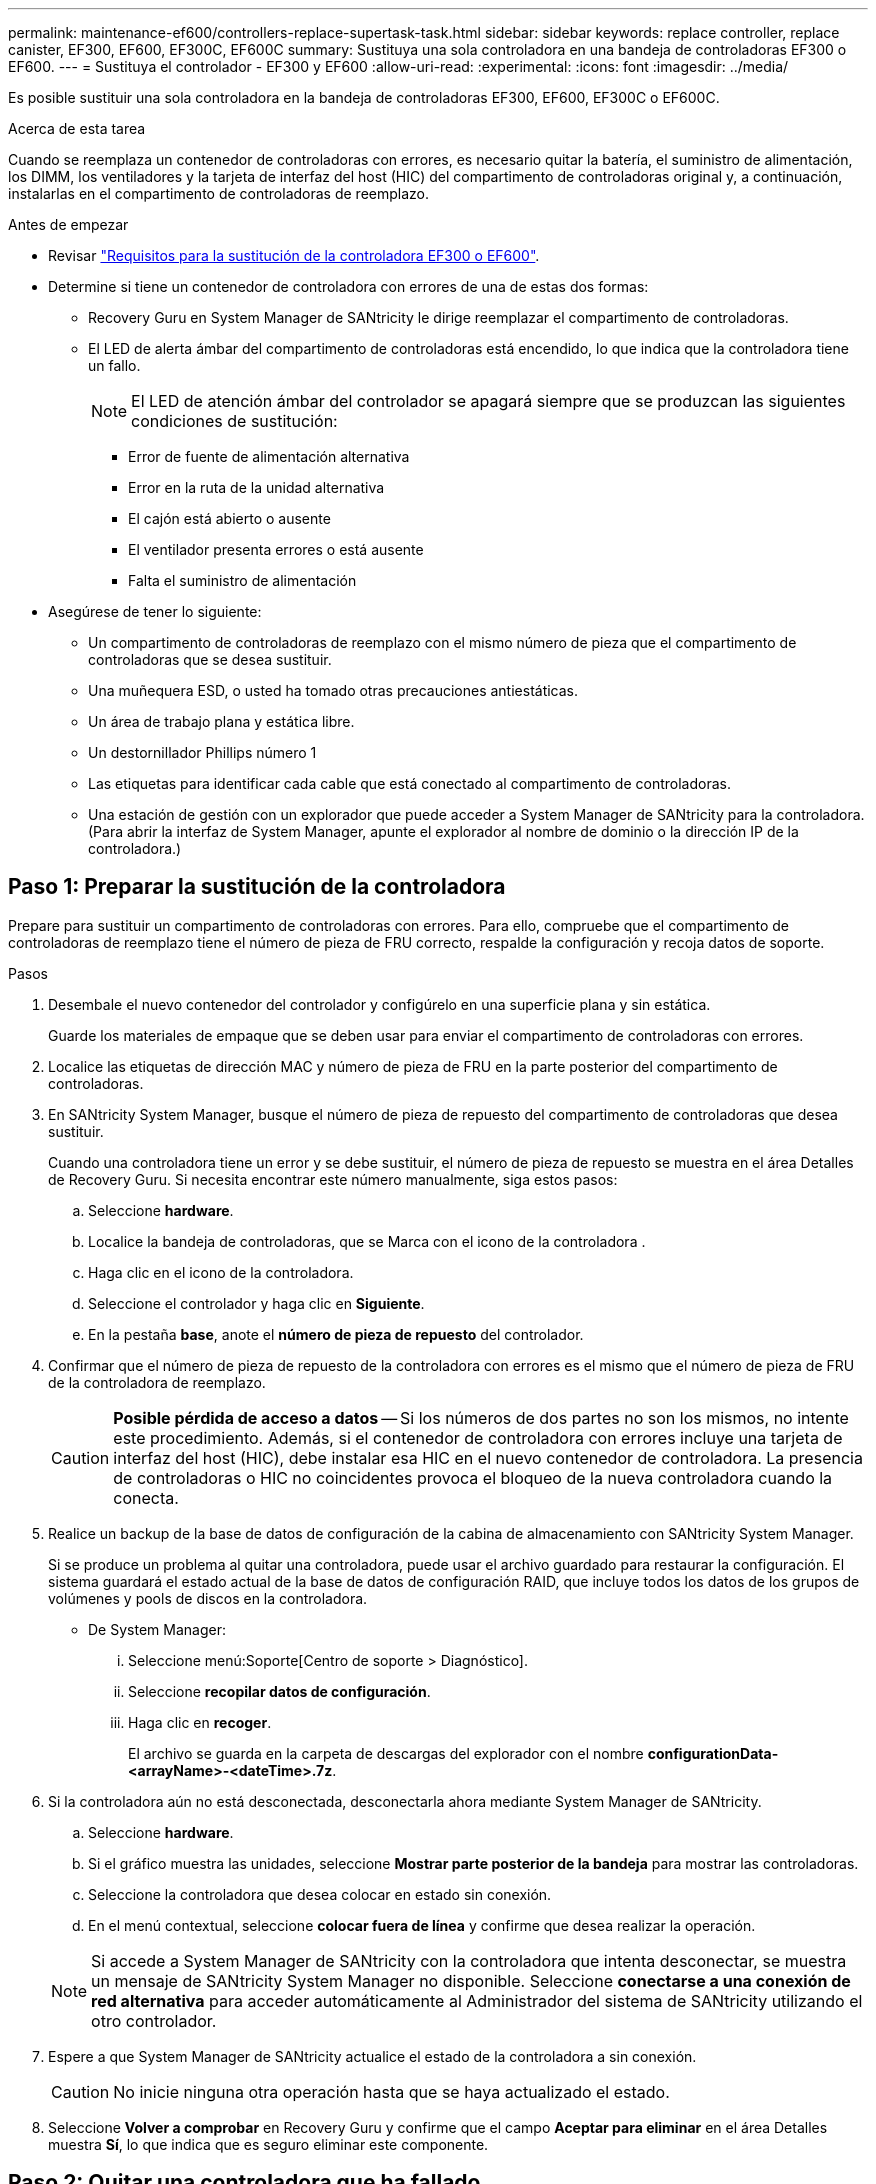 ---
permalink: maintenance-ef600/controllers-replace-supertask-task.html 
sidebar: sidebar 
keywords: replace controller, replace canister, EF300, EF600, EF300C, EF600C 
summary: Sustituya una sola controladora en una bandeja de controladoras EF300 o EF600. 
---
= Sustituya el controlador - EF300 y EF600
:allow-uri-read: 
:experimental: 
:icons: font
:imagesdir: ../media/


[role="lead"]
Es posible sustituir una sola controladora en la bandeja de controladoras EF300, EF600, EF300C o EF600C.

.Acerca de esta tarea
Cuando se reemplaza un contenedor de controladoras con errores, es necesario quitar la batería, el suministro de alimentación, los DIMM, los ventiladores y la tarjeta de interfaz del host (HIC) del compartimento de controladoras original y, a continuación, instalarlas en el compartimento de controladoras de reemplazo.

.Antes de empezar
* Revisar link:controllers-overview-supertask-concept.html["Requisitos para la sustitución de la controladora EF300 o EF600"].
* Determine si tiene un contenedor de controladora con errores de una de estas dos formas:
+
** Recovery Guru en System Manager de SANtricity le dirige reemplazar el compartimento de controladoras.
** El LED de alerta ámbar del compartimento de controladoras está encendido, lo que indica que la controladora tiene un fallo.
+
[]
====

NOTE: El LED de atención ámbar del controlador se apagará siempre que se produzcan las siguientes condiciones de sustitución:

*** Error de fuente de alimentación alternativa
*** Error en la ruta de la unidad alternativa
*** El cajón está abierto o ausente
*** El ventilador presenta errores o está ausente
*** Falta el suministro de alimentación


====


* Asegúrese de tener lo siguiente:
+
** Un compartimento de controladoras de reemplazo con el mismo número de pieza que el compartimento de controladoras que se desea sustituir.
** Una muñequera ESD, o usted ha tomado otras precauciones antiestáticas.
** Un área de trabajo plana y estática libre.
** Un destornillador Phillips número 1
** Las etiquetas para identificar cada cable que está conectado al compartimento de controladoras.
** Una estación de gestión con un explorador que puede acceder a System Manager de SANtricity para la controladora. (Para abrir la interfaz de System Manager, apunte el explorador al nombre de dominio o la dirección IP de la controladora.)






== Paso 1: Preparar la sustitución de la controladora

Prepare para sustituir un compartimento de controladoras con errores. Para ello, compruebe que el compartimento de controladoras de reemplazo tiene el número de pieza de FRU correcto, respalde la configuración y recoja datos de soporte.

.Pasos
. Desembale el nuevo contenedor del controlador y configúrelo en una superficie plana y sin estática.
+
Guarde los materiales de empaque que se deben usar para enviar el compartimento de controladoras con errores.

. Localice las etiquetas de dirección MAC y número de pieza de FRU en la parte posterior del compartimento de controladoras.
. En SANtricity System Manager, busque el número de pieza de repuesto del compartimento de controladoras que desea sustituir.
+
Cuando una controladora tiene un error y se debe sustituir, el número de pieza de repuesto se muestra en el área Detalles de Recovery Guru. Si necesita encontrar este número manualmente, siga estos pasos:

+
.. Seleccione *hardware*.
.. Localice la bandeja de controladoras, que se Marca con el icono de la controladora image:../media/sam1130_ss_hardware_controller_icon_maint-ef600.gif[""].
.. Haga clic en el icono de la controladora.
.. Seleccione el controlador y haga clic en *Siguiente*.
.. En la pestaña *base*, anote el *número de pieza de repuesto* del controlador.


. Confirmar que el número de pieza de repuesto de la controladora con errores es el mismo que el número de pieza de FRU de la controladora de reemplazo.
+

CAUTION: *Posible pérdida de acceso a datos* -- Si los números de dos partes no son los mismos, no intente este procedimiento. Además, si el contenedor de controladora con errores incluye una tarjeta de interfaz del host (HIC), debe instalar esa HIC en el nuevo contenedor de controladora. La presencia de controladoras o HIC no coincidentes provoca el bloqueo de la nueva controladora cuando la conecta.

. Realice un backup de la base de datos de configuración de la cabina de almacenamiento con SANtricity System Manager.
+
Si se produce un problema al quitar una controladora, puede usar el archivo guardado para restaurar la configuración. El sistema guardará el estado actual de la base de datos de configuración RAID, que incluye todos los datos de los grupos de volúmenes y pools de discos en la controladora.

+
** De System Manager:
+
... Seleccione menú:Soporte[Centro de soporte > Diagnóstico].
... Seleccione *recopilar datos de configuración*.
... Haga clic en *recoger*.
+
El archivo se guarda en la carpeta de descargas del explorador con el nombre *configurationData-<arrayName>-<dateTime>.7z*.





. Si la controladora aún no está desconectada, desconectarla ahora mediante System Manager de SANtricity.
+
.. Seleccione *hardware*.
.. Si el gráfico muestra las unidades, seleccione *Mostrar parte posterior de la bandeja* para mostrar las controladoras.
.. Seleccione la controladora que desea colocar en estado sin conexión.
.. En el menú contextual, seleccione *colocar fuera de línea* y confirme que desea realizar la operación.


+

NOTE: Si accede a System Manager de SANtricity con la controladora que intenta desconectar, se muestra un mensaje de SANtricity System Manager no disponible. Seleccione *conectarse a una conexión de red alternativa* para acceder automáticamente al Administrador del sistema de SANtricity utilizando el otro controlador.

. Espere a que System Manager de SANtricity actualice el estado de la controladora a sin conexión.
+

CAUTION: No inicie ninguna otra operación hasta que se haya actualizado el estado.

. Seleccione *Volver a comprobar* en Recovery Guru y confirme que el campo *Aceptar para eliminar* en el área Detalles muestra *Sí*, lo que indica que es seguro eliminar este componente.




== Paso 2: Quitar una controladora que ha fallado

Quite un compartimento de controladoras para sustituir el compartimento con errores por uno nuevo.

Se trata de un procedimiento de varios pasos que requiere la extracción de los siguientes componentes: Batería, tarjeta de interfaz del host, fuente de alimentación, DIMM y ventiladores.



=== Paso 2a: Retire el contenedor del controlador

Quite el compartimento de controladoras con errores para poder reemplazarlo por un nuevo.

.Pasos
. Coloque una muñequera ESD o tome otras precauciones antiestáticas.
. Etiquete cada cable conectado al compartimento de controladoras.
. Desconecte todos los cables del compartimento de controladoras.
+

CAUTION: Para evitar un rendimiento degradado, no gire, pliegue, pellizque ni pellizque los cables.

. Si el contenedor de controladoras tiene una HIC que utiliza transceptores SFP+, quite los SFP.
+
Como debe quitar la HIC del compartimento de controladoras con errores, debe quitar todos los SFP de los puertos HIC. Cuando vuelva a conectar los cables, puede mover esos SFP al nuevo compartimento de controladoras.

. Apriete las asas de cada lado de la controladora y tire hacia atrás hasta que se suelte de la bandeja.
+
image::../media/remove_controller_5.png[Apriete las asas para extraer el controlador]

. Con dos manos y las asas, deslice el compartimento de controladoras para sacarlo de la bandeja. Cuando la parte frontal del controlador esté libre del gabinete, utilice dos manos para extraerlo por completo.
+

CAUTION: Utilice siempre dos manos para admitir el peso de un compartimento de controladoras.

+
image::../media/remove_controller_6.png[Utilice dos manos para sostener el peso del controlador cuando retire]

. Coloque el contenedor del controlador sobre una superficie plana y libre de estática.




=== Paso 2b: Retirar la batería

Quite la batería del compartimento de controladoras con errores para que pueda instalarla en el compartimento de controladoras nuevo.

.Pasos
. Retire la cubierta del contenedor del controlador desenroscando el tornillo de mariposa único y levantando la tapa para abrirla.
. Localice la pestaña "Press" en el lateral del controlador.
. Desenganche la batería presionando la lengüeta y apretando la carcasa de la batería.
+
image::../media/batt_3.png[Presione la pestaña para desbloquear la batería]

. Apriete suavemente el conector que aloja el cableado de la batería. Tire hacia arriba, desconectando la batería de la placa.image:../media/batt_2.png["Retire el conector del alojamiento del cableado de la batería"]
. Saque la batería del controlador y colóquela sobre una superficie plana y libre de estática.image:../media/batt_4.png["Levante la batería del controlador"]




=== Paso 2c: Quite la HIC

Si el contenedor de controladoras incluye una HIC, es necesario quitar la HIC del contenedor de controladora original. De lo contrario, puede omitir este paso.

.Pasos
. Con un destornillador Phillips, quite los dos tornillos que conectan la placa frontal de la HIC al compartimento de la controladora.
+
image::../media/hic_2.png[Retire la placa frontal de la HIC]

+

NOTE: La imagen anterior es un ejemplo, el aspecto de la HIC puede ser diferente.

. Quite la placa frontal de HIC.
. Con los dedos o un destornillador Phillips, afloje el tornillo de ajuste manual único que fija la HIC a la tarjeta controladora.
+
image::../media/hic_3.png[Afloje los tornillos de mariposa de la HIC]

+

NOTE: La HIC viene con tres ubicaciones de tornillo en la parte superior pero está fijada con una sola.

. Separe con cuidado la HIC de la tarjeta controladora levantando la tarjeta hacia arriba y hacia fuera de la controladora.
+

CAUTION: Tenga cuidado de no arañar ni golpear los componentes en la parte inferior de la HIC o en la parte superior de la tarjeta de la controladora.

+
image::../media/hic_4.png[Quite HIC de la tarjeta de la controladora]

. Coloque la HIC en una superficie plana y sin estática.




=== Paso 2d: Retire la fuente de alimentación

Retire la fuente de alimentación para que pueda instalarla en la nueva controladora.

.Pasos
. Desconecte los cables de alimentación:
+
.. Abra el retenedor del cable de alimentación y desconecte el cable de alimentación de la fuente de alimentación.
.. Desenchufe el cable de alimentación de la fuente de alimentación.


. Localice la pestaña situada a la derecha de la fuente de alimentación y presiónela hacia la unidad de fuente de alimentación.
+
image::../media/psup_2.png[Pulse la pestaña situada junto a la fuente de alimentación]

. Localice el mango en la parte frontal de la fuente de alimentación.
. Utilice el asa para sacar la fuente de alimentación directamente del sistema.
+
image::../media/psup_3.png[Deslice la fuente de alimentación hacia afuera]

+

CAUTION: Al extraer una fuente de alimentación, utilice siempre dos manos para soportar su peso.





=== Paso 2e: Retire los módulos DIMM

Extraiga los módulos DIMM para que pueda instalarlos en el nuevo controlador.

.Pasos
. Ubique los DIMM en el controlador.
. Tenga en cuenta la orientación del módulo DIMM en el zócalo para que pueda insertar el módulo DIMM de repuesto en la orientación adecuada.
+

NOTE: Una muesca en la parte inferior del DIMM ayuda a alinear el DIMM durante la instalación.

. Empuje lentamente las dos lengüetas expulsoras del DIMM a ambos lados del módulo DIMM para expulsar el módulo DIMM de su ranura y, a continuación, deslícelo fuera de la ranura.
+

NOTE: Sujete con cuidado el módulo DIMM por los bordes para evitar la presión sobre los componentes de la placa de circuitos DIMM.

+
image::../media/dimm_2.png[Presione la lengüeta del expulsor hacia abajo en la ranura DIMM]

+
image::../media/dimim_3.png[Retire la DIMM]





=== Paso 2f: Retire los ventiladores

Extraiga los ventiladores para que pueda instalarlos en la nueva controladora.

.Pasos
. Levante suavemente el ventilador del controlador.
+
image::../media/fan_2.png[Retire el ventilador]

. Repita el proceso hasta que se hayan quitado todos los ventiladores.




== Paso 3: Instale una nueva controladora

Instale un compartimento de controladoras nuevo para sustituir el que presenta errores.

Se trata de un procedimiento de varios pasos que requiere la instalación de los siguientes componentes desde la controladora original: Batería, tarjeta de interfaz del host, fuente de alimentación, DIMM y ventiladores.



=== Paso 3a: Instale la batería

Instale la batería en el compartimento de controladoras de reemplazo.

.Pasos
. Asegúrese de que dispone de:
+
** La batería del compartimento de controladoras original o una batería nueva que haya pedido.
** El compartimento de las controladoras de reemplazo.


. Inserte la batería en el controlador alineando la carcasa de la batería con los pestillos metálicos del lateral del controlador.
+
image::../media/batt_5.png[Instale la batería]

+
La batería hace clic en su sitio.

. Vuelva a enchufar el conector de la batería a la placa.




=== Paso 3b: Instale la HIC

Si quitó una HIC del contenedor de controladora original, debe instalar esa HIC en el contenedor de controladora nuevo. De lo contrario, puede omitir este paso.

.Pasos
. Con un destornillador Phillips del número 1, quite los dos tornillos que fijan la placa frontal vacía al compartimento de la controladora de repuesto y quite la placa frontal.
. Alinee el tornillo de mariposa único de la HIC con el orificio correspondiente de la controladora y alinee el conector de la parte inferior de la HIC con el conector de la interfaz HIC de la tarjeta controladora.
+
Tenga cuidado de no arañar ni golpear los componentes en la parte inferior de la HIC o en la parte superior de la tarjeta de la controladora.

+
image::../media/hic_7.png[Instale el HIC]

+

NOTE: La imagen anterior es un ejemplo; el aspecto de la HIC puede ser diferente.

. Baje con cuidado la HIC en su lugar y coloque el conector de la HIC presionando suavemente en la HIC.
+

CAUTION: *Posible daño en el equipo* -- tenga mucho cuidado de no pellizcar el conector de la cinta de oro para los LED del controlador entre la HIC y el tornillo de mariposa.

. Apriete a mano el tornillo de mariposa HIC.
+
No utilice un destornillador, o bien podría apretar el tornillo en exceso.

+
image::../media/hic_3.png[Apriete a mano los tornillos de mariposa HIC en la controladora]

+

NOTE: La imagen anterior es un ejemplo; el aspecto de la HIC puede ser diferente.

. Con un destornillador Phillips del número 1, conecte la placa frontal de la HIC que quitó del compartimento de controladoras original al nuevo compartimento de controladoras con los dos tornillos.




=== Paso 3c: Instale la fuente de alimentación

Instale el suministro de alimentación en el compartimento de controladoras de reemplazo.

.Pasos
. Con ambas manos, sujete y alinee los bordes de la fuente de alimentación con la abertura del chasis del sistema y, a continuación, empuje suavemente la fuente de alimentación hacia el chasis con el asa de leva.
+
Las fuentes de alimentación están codificadas y sólo se pueden instalar de una manera.

+

CAUTION: No ejerza demasiada fuerza al deslizar la fuente de alimentación en el sistema, ya que puede dañar el conector.

+
image::../media/psup_4.png[Instale la fuente de alimentación en el controlador]





=== Paso 3d: Instalar DIMM

Instale los DIMM en el nuevo compartimento de controladoras.

.Pasos
. Sujete el módulo DIMM por las esquinas y alinéelo con la ranura.
+
La muesca entre las patillas del DIMM debe alinearse con la lengüeta del zócalo.

. Inserte el módulo DIMM directamente en la ranura.
+
image::../media/dimm_4.png[Instale DIMM en la ranura de la controladora]

+
El módulo DIMM encaja firmemente en la ranura, pero debe entrar fácilmente. Si no es así, realinee el DIMM con la ranura y vuelva a insertarlo.

+

NOTE: Inspeccione visualmente el módulo DIMM para comprobar que está alineado de forma uniforme y completamente insertado en la ranura.

. Empuje con cuidado, pero firmemente, en el borde superior del DIMM hasta que los pestillos encajen en su lugar sobre las muescas de los extremos del DIMM.
+

NOTE: Los DIMM se ajustan firmemente. Es posible que tenga que presionar suavemente un lado a la vez y fijarlo con cada pestaña individualmente.

+
image::../media/dimm_5.png[Presione los pestillos hacia arriba en la ranura DIMM para asegurarlos]





=== Paso 3e: Instale los ventiladores

Instale los ventiladores en el compartimento de controladoras de reemplazo.

.Pasos
. Deslice el ventilador por completo en el controlador de recambio.
+
image::../media/fan_3.png[Instale el ventilador en el controlador]

+
image::../media/fan_3_a.png[Instale el ventilador en el controlador]

. Repita el proceso hasta que todos los ventiladores estén instalados.




=== Paso 3f: Instale el nuevo compartimento de controladoras

Por último, instale el compartimento de controladoras nuevo en la bandeja de controladoras.

.Pasos
. Baje la cubierta del receptáculo del controlador y fije el tornillo de apriete manual.
. Al apretar las asas de las controladoras, deslice suavemente el compartimento de controladoras hasta llegar a la bandeja de controladoras.
+

NOTE: El controlador hace un clic audible cuando está instalado correctamente en el estante.

+
image::../media/remove_controller_7.png[Instale la controladora en la bandeja]

. Instale los SFP desde la controladora original en los puertos de host de la nueva controladora, si se instalaron en la controladora original y vuelva a conectar todos los cables.
+
Si está usando más de un protocolo de host, asegúrese de instalar los SFP en los puertos de host correctos.

. Si la controladora original utilizó DHCP para la dirección IP, busque la dirección MAC en la etiqueta ubicada en la parte posterior de la controladora de reemplazo. Solicite al administrador de red que asocie la red DNS y la dirección IP de la controladora que quitó con la dirección MAC de la controladora de reemplazo.
+

NOTE: Si la controladora original no utilizó DHCP para la dirección IP, la nueva controladora adopta la dirección IP de la controladora que quitó.





== Paso 4: Sustitución completa de la controladora

Coloque la controladora en línea, recoja datos de soporte y reanude operaciones.

.Pasos
. Coloque una controladora en línea.
+
.. En System Manager, desplácese hasta la página hardware.
.. Seleccione *Mostrar parte posterior del controlador*.
.. Seleccione la controladora sustituida.
.. Seleccione *colocar en línea* en la lista desplegable.


. Cuando se arranque la controladora, compruebe los LED de la controladora.
+
Cuando se restablece la comunicación con otra controladora:

+
** El LED de atención ámbar permanece encendido.
** Es posible que los LED del enlace de host estén encendidos, parpadeantes o apagados, según la interfaz del host.


. Cuando la controladora vuelva a estar en línea, compruebe si se notificó una discrepancia NVSRAM en Recovery Guru.
+
.. Si se informa de una discrepancia de NVSRAM, actualice NVSRAM con el siguiente comando SMcli:
+
[listing]
----
SMcli <controller A IP> <controller B IP> -u admin -p <password> -k -c "download storageArray NVSRAM file=\"C:\Users\testuser\Downloads\NVSRAM .dlp file>\" forceDownload=TRUE;"
----
+
La `-k` el parámetro se requiere si la cabina no es https segura.



+

NOTE: Si no se puede completar el comando SMcli, póngase en contacto con https://www.netapp.com/company/contact-us/support/["Asistencia técnica de NetApp"^] o inicie sesión en https://mysupport.netapp.com["Sitio de soporte de NetApp"^] para crear un caso.

. Confirme que el estado del sistema es óptimo y compruebe los LED de atención de la bandeja de controladoras.
+
Si el estado no es óptimo o si alguno de los LED de atención está encendido, confirme que todos los cables están correctamente asentados y que el compartimento de controladoras esté instalado correctamente. Si es necesario, quite y vuelva a instalar el compartimento de controladoras.

+

NOTE: Si no puede resolver el problema, póngase en contacto con el soporte técnico.

. Haga clic en menu:Hardware[Soporte > Centro de actualización] para asegurarse de que las versiones de firmware y NVSRAM del sistema estén en los niveles deseados.
+
Si es necesario, instale la versión más reciente.

. Verifique que todos los volúmenes se hayan devuelto al propietario preferido.
+
.. Seleccione MENU:Storage[Volumes]. En la página *todos los volúmenes*, compruebe que los volúmenes se distribuyen a sus propietarios preferidos. Seleccione MENU:More[Cambiar propiedad] para ver los propietarios del volumen.
.. Si todos los volúmenes son propiedad del propietario preferido, continúe con el paso 6.
.. Si ninguno de los volúmenes se devuelve, debe devolver manualmente los volúmenes. Vaya al menú:más[redistribuir volúmenes].
.. Si solo algunos de los volúmenes se devuelven a sus propietarios preferidos tras la distribución automática o la distribución manual, debe comprobar Recovery Guru para encontrar problemas de conectividad de host.
.. Si no hay Recovery Guru presente o si sigue los pasos de Recovery Guru, los volúmenes aún no vuelven a sus propietarios preferidos, póngase en contacto con el soporte de.


. Recoja datos de soporte para la cabina de almacenamiento mediante SANtricity System Manager.
+
.. Seleccione menú:Soporte[Centro de soporte > Diagnóstico].
.. Seleccione *recopilar datos de soporte*.
.. Haga clic en *recoger*.
+
El archivo se guarda en la carpeta de descargas del explorador con el nombre *support-data.7z*.





.El futuro
Se completó el reemplazo de una controladora. Es posible reanudar las operaciones normales.
